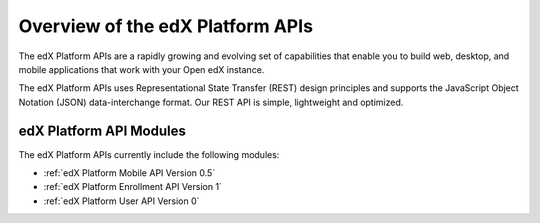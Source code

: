 ################################################
Overview of the edX Platform APIs
################################################

The edX Platform APIs are a rapidly growing and evolving set of capabilities
that enable you to build web, desktop, and mobile applications that work with
your Open edX instance.

The edX Platform APIs uses Representational State Transfer (REST) design
principles and supports the JavaScript Object Notation (JSON) data-interchange
format. Our REST API is simple, lightweight and optimized.

**********************************************
edX Platform API Modules
**********************************************

The edX Platform APIs currently include the following modules:

* :ref:`edX Platform Mobile API Version 0.5`
* :ref:`edX Platform Enrollment API Version 1`
* :ref:`edX Platform User API Version 0`
